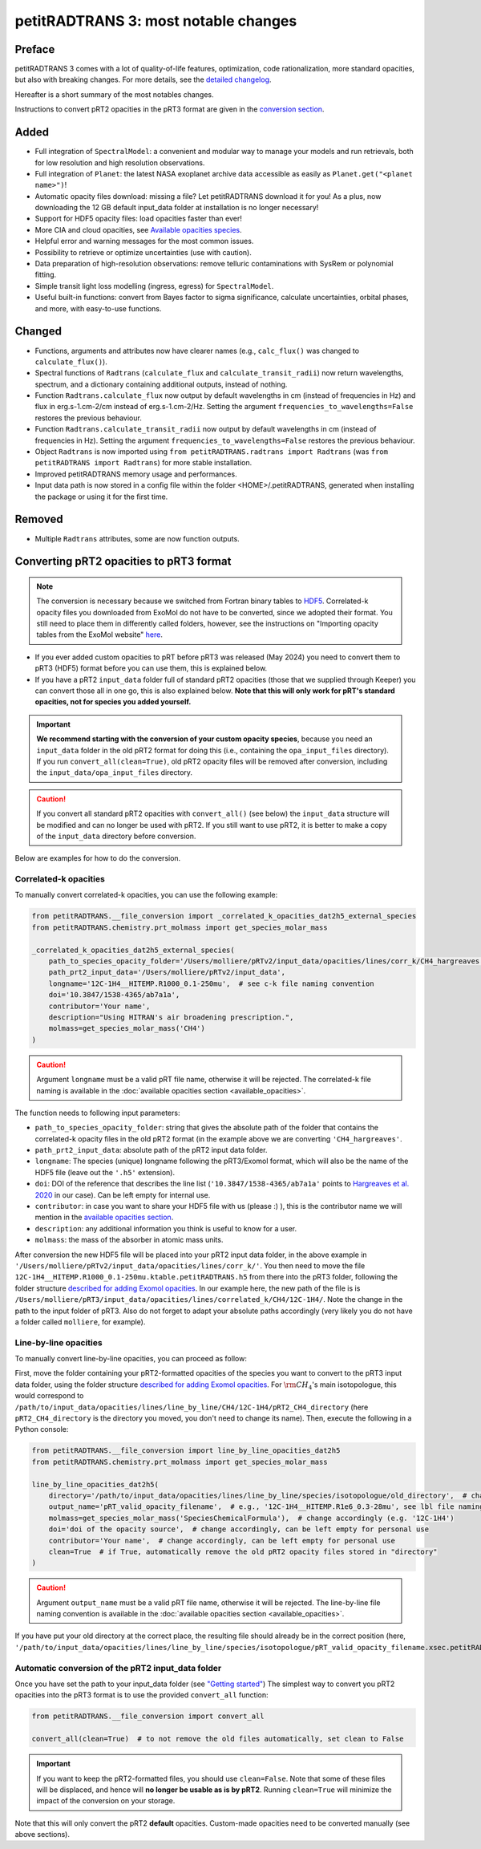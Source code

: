 =====================================
petitRADTRANS 3: most notable changes
=====================================

Preface
=======
petitRADTRANS 3 comes with a lot of quality-of-life features, optimization, code rationalization, more standard opacities, but also with breaking changes. For more details, see the `detailed changelog <../_static/Radtrans_v3.0.0_detailed_changelog.html>`_.

Hereafter is a short summary of the most notables changes.

Instructions to convert pRT2 opacities in the pRT3 format are given in the `conversion section <#converting-your-custom-prt2-opacities-to-prt3-format>`_.

Added
=====
-  Full integration of ``SpectralModel``: a convenient and modular way to manage your models and run retrievals, both for low resolution and high resolution observations.
-  Full integration of ``Planet``: the latest NASA exoplanet archive data accessible as easily as ``Planet.get("<planet name>")``!
-  Automatic opacity files download: missing a file? Let petitRADTRANS download it for you! As a plus, now downloading the 12 GB default input_data folder at installation is no longer necessary!
-  Support for HDF5 opacity files: load opacities faster than ever!
- More CIA and cloud opacities, see `Available opacities species <available_opacities.html>`_.
-  Helpful error and warning messages for the most common issues.
-  Possibility to retrieve or optimize uncertainties (use with caution).
-  Data preparation of high-resolution observations: remove telluric contaminations with SysRem or polynomial fitting.
-  Simple transit light loss modelling (ingress, egress) for ``SpectralModel``.
-  Useful built-in functions: convert from Bayes factor to sigma significance, calculate uncertainties, orbital phases, and more, with easy-to-use functions.

Changed
=======
-  Functions, arguments and attributes now have clearer names (e.g., ``calc_flux()`` was changed to ``calculate_flux()``).
-  Spectral functions of ``Radtrans`` (``calculate_flux`` and ``calculate_transit_radii``) now return wavelengths, spectrum, and a dictionary containing additional outputs, instead of nothing.
-  Function ``Radtrans.calculate_flux`` now output by default wavelengths in cm (instead of frequencies in Hz) and flux in erg.s-1.cm-2/cm instead of erg.s-1.cm-2/Hz. Setting the argument ``frequencies_to_wavelengths=False`` restores the previous behaviour.
-  Function ``Radtrans.calculate_transit_radii`` now output by default wavelengths in cm (instead of frequencies in Hz). Setting the argument ``frequencies_to_wavelengths=False`` restores the previous behaviour.
-  Object ``Radtrans`` is now imported using ``from petitRADTRANS.radtrans import Radtrans`` (was ``from petitRADTRANS import Radtrans``) for more stable installation.
-  Improved petitRADTRANS memory usage and performances.
-  Input data path is now stored in a config file within the folder <HOME>/.petitRADTRANS, generated when installing the package or using it for the first time.

Removed
=======
-  Multiple ``Radtrans`` attributes, some are now function outputs.


Converting pRT2 opacities to pRT3 format
========================================

.. note:: The conversion is necessary because we switched from Fortran binary tables to `HDF5 <https://en.wikipedia.org/wiki/Hierarchical_Data_Format>`_. Correlated-k opacity files you downloaded from ExoMol do not have to be converted, since we adopted their format. You still need to place them in differently called folders, however, see the instructions on "Importing opacity tables from the ExoMol website" `here <adding_opacities.html#importing-opacity-tables-from-the-exomol-website>`_.

- If you ever added custom opacities to pRT before pRT3 was released (May 2024) you need to convert them to pRT3 (HDF5) format before you can use them, this is explained below.
- If you have a pRT2 ``input_data`` folder full of standard pRT2 opacities (those that we supplied through Keeper) you can convert those all in one go, this is also explained below. **Note that this will only work for pRT's standard opacities, not for species you added yourself.**

.. important:: **We recommend starting with the conversion of your custom opacity species**, because you need an ``input_data`` folder in the old pRT2 format for doing this (i.e., containing the ``opa_input_files`` directory). If you run ``convert_all(clean=True)``, old pRT2 opacity files will be removed after conversion, including the ``input_data/opa_input_files`` directory.

.. caution:: If you convert all standard pRT2 opacities with ``convert_all()`` (see below) the ``input_data`` structure will be modified and can no longer be used with pRT2. If you still want to use pRT2, it is better to make a copy of the ``input_data`` directory before conversion.

Below are examples for how to do the conversion.

Correlated-k opacities
----------------------

To manually convert correlated-k opacities, you can use the following example:

.. code-block:: python

    from petitRADTRANS.__file_conversion import _correlated_k_opacities_dat2h5_external_species
    from petitRADTRANS.chemistry.prt_molmass import get_species_molar_mass

    _correlated_k_opacities_dat2h5_external_species(
        path_to_species_opacity_folder='/Users/molliere/pRTv2/input_data/opacities/lines/corr_k/CH4_hargreaves',
        path_prt2_input_data='/Users/molliere/pRTv2/input_data',
        longname='12C-1H4__HITEMP.R1000_0.1-250mu',  # see c-k file naming convention
        doi='10.3847/1538-4365/ab7a1a',
        contributor='Your name',
        description="Using HITRAN's air broadening prescription.",
        molmass=get_species_molar_mass('CH4')
    )

.. caution:: Argument ``longname`` must be a valid pRT file name, otherwise it will be rejected. The correlated-k file naming is available in the :doc:`available opacities section <available_opacities>`.

The function needs to following input parameters:

- ``path_to_species_opacity_folder``: string that gives the absolute path of the folder that contains the correlated-k opacity files in the old pRT2 format (in the example above we are converting ``'CH4_hargreaves'``.
- ``path_prt2_input_data``: absolute path of the pRT2 input data folder.
- ``longname``: The species (unique) longname following the pRT3/Exomol format, which will also be the name of the HDF5 file (leave out the ``'.h5'`` extension).
- ``doi``: DOI of the reference that describes the line list (``'10.3847/1538-4365/ab7a1a'`` points to `Hargreaves et al. 2020 <https://ui.adsabs.harvard.edu/abs/2020ApJS..247...55H/abstract>`_ in our case). Can be left empty for internal use.
- ``contributor``: in case you want to share your HDF5 file with us (please :) ), this is the contributor name we will mention in the `available opacities section <available_opacities.html>`_.
- ``description``: any additional information you think is useful to know for a user.
- ``molmass``: the mass of the absorber in atomic mass units.

After conversion the new HDF5 file will be placed into your pRT2 input data folder, in the above example in ``'/Users/molliere/pRTv2/input_data/opacities/lines/corr_k/'``. You then need to move the file ``12C-1H4__HITEMP.R1000_0.1-250mu.ktable.petitRADTRANS.h5`` from there into the pRT3 folder, following the folder structure `described for adding Exomol opacities <adding_opacities.html#importing-opacity-tables-from-the-exomol-website>`_. In our example here, the new path of the file is is ``/Users/molliere/pRT3/input_data/opacities/lines/correlated_k/CH4/12C-1H4/``. Note the change in the path to the input folder of pRT3. Also do not forget to adapt your absolute paths accordingly (very likely you do not have a folder called ``molliere``, for example).

Line-by-line opacities
----------------------

To manually convert line-by-line opacities, you can proceed as follow:

First, move the folder containing your pRT2-formatted opacities of the species you want to convert to the pRT3 input data folder, using the folder structure `described for adding Exomol opacities <adding_opacities.html#importing-opacity-tables-from-the-exomol-website>`_. For :math:`\rm CH_4`'s main isotopologue, this would correspond to ``/path/to/input_data/opacities/lines/line_by_line/CH4/12C-1H4/pRT2_CH4_directory`` (here ``pRT2_CH4_directory`` is the directory you moved, you don't need to change its name). Then, execute the following in a Python console:

.. code-block:: python

    from petitRADTRANS.__file_conversion import line_by_line_opacities_dat2h5
    from petitRADTRANS.chemistry.prt_molmass import get_species_molar_mass

    line_by_line_opacities_dat2h5(
        directory='/path/to/input_data/opacities/lines/line_by_line/species/isotopologue/old_directory',  # change accordingly
        output_name='pRT_valid_opacity_filename',  # e.g., '12C-1H4__HITEMP.R1e6_0.3-28mu', see lbl file naming convention
        molmass=get_species_molar_mass('SpeciesChemicalFormula'),  # change accordingly (e.g. '12C-1H4')
        doi='doi of the opacity source',  # change accordingly, can be left empty for personal use
        contributor='Your name',  # change accordingly, can be left empty for personal use
        clean=True  # if True, automatically remove the old pRT2 opacity files stored in "directory"
    )

.. caution:: Argument ``output_name`` must be a valid pRT file name, otherwise it will be rejected. The line-by-line file naming convention is available in the :doc:`available opacities section <available_opacities>`.

If you have put your old directory at the correct place, the resulting file should already be in the correct position (here, ``'/path/to/input_data/opacities/lines/line_by_line/species/isotopologue/pRT_valid_opacity_filename.xsec.petitRADTRANS.h5'``).

Automatic conversion of the pRT2 input_data folder
--------------------------------------------------

Once you have set the path to your input_data folder (see `"Getting started" <content/notebooks/getting_started.html>`_) The simplest way to convert you pRT2 opacities into the pRT3 format is to use the provided ``convert_all`` function:

.. code-block:: python

    from petitRADTRANS.__file_conversion import convert_all

    convert_all(clean=True)  # to not remove the old files automatically, set clean to False

.. important:: If you want to keep the pRT2-formatted files, you should use ``clean=False``. Note that some of these files will be displaced, and hence will **no longer be usable as is by pRT2**. Running ``clean=True`` will minimize the impact of the conversion on your storage.

Note that this will only convert the pRT2 **default** opacities. Custom-made opacities need to be converted manually (see above sections).
